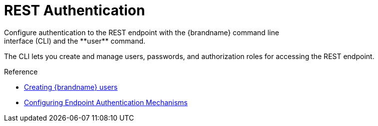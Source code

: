 [id='rest_security']
= REST Authentication
Configure authentication to the REST endpoint with the {brandname} command line
interface (CLI) and the **user** command.
The CLI lets you create and manage
users, passwords, and authorization roles for accessing the REST endpoint.

//Community Only
ifdef::community[]
When running the Docker image, configure authentication with the `APP_USER` and
`APP_PASS` command line arguments.
endif::community[]

.Reference

* link:{server_docs}#creating-users_server-getting-started[Creating {brandname} users]
* link:{server_docs}#authentication-mechanisms[Configuring Endpoint Authentication Mechanisms]
